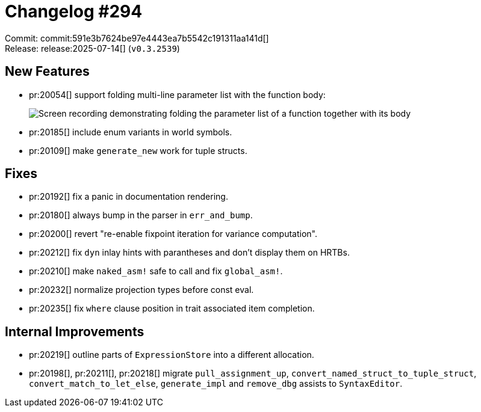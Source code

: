 = Changelog #294
:sectanchors:
:experimental:
:page-layout: post

Commit: commit:591e3b7624be97e4443ea7b5542c191311aa141d[] +
Release: release:2025-07-14[] (`v0.3.2539`)

== New Features

* pr:20054[] support folding multi-line parameter list with the function body:
+
image::https://github.com/user-attachments/assets/0f1918e8-3545-4cd0-839e-fd5c7386f3fc["Screen recording demonstrating folding the parameter list of a function together with its body"]
* pr:20185[] include enum variants in world symbols.
* pr:20109[] make `generate_new` work for tuple structs.

== Fixes

* pr:20192[] fix a panic in documentation rendering.
* pr:20180[] always bump in the parser in `err_and_bump`.
* pr:20200[] revert "re-enable fixpoint iteration for variance computation".
* pr:20212[] fix `dyn` inlay hints with parantheses and don't display them on HRTBs.
* pr:20210[] make `naked_asm!` safe to call and fix `global_asm!`.
* pr:20232[] normalize projection types before const eval.
* pr:20235[] fix `where` clause position in trait associated item completion.

== Internal Improvements

* pr:20219[] outline parts of `ExpressionStore` into a different allocation.
* pr:20198[], pr:20211[], pr:20218[] migrate `pull_assignment_up`, `convert_named_struct_to_tuple_struct`, `convert_match_to_let_else`, `generate_impl` and `remove_dbg` assists to `SyntaxEditor`.

